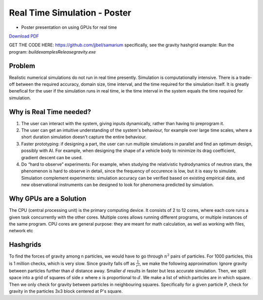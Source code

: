 Real Time Simulation - Poster
==============================

* Poster presentation on using GPUs for real time

`Download PDF <https://drive.google.com/file/d/1OC7ySoN1FaaiXtPyvp79Pdb_BZyvw8F4/view?usp=sharing>`_

.. image:: media/poster.jpg

GET THE CODE HERE: https://github.com/jjbel/samarium
specifically, see the gravity hashgrid example:
Run the program: `build\examples\Release\gravity.exe`

Problem
------------------------
Realistic numerical simulations do not run in real time presently.
Simulation is computationally intensive. There is a trade-off between the required accuracy, domain size, time interval, and the time required for the simulation itself. It is greatly benefical for the user if the simulation runs in real time, ie the time interval in the system equals the time required for simulation. 

Why is Real Time needed?
------------------------
1. The user can interact with the system, giving inputs dynamically, rather than having to preprogram it.
2. The user can get an intuitive understanding of the system's behaviour, for example over large time scales, where a short duration simulation doesn't capture the entire behaviour.
3. Faster prototyping: if designing a part, the user can run multiple simulations in parallel and find an optimum design, possibly with AI. For example, when designing the shape of a vehicle body to minimize its drag coefficient, gradient descent can be used.
4. Do “hard to observe” experiments: For example, when studying the relativistic hydrodynamics of neutron stars, the phenomenon is hard to observe in detail, since the frequency of occurence is low, but it is easy to simulate. Simulation complement experiments: simulation accuracy can be verified based on existing empirical data, and new observational instruments can be designed to look for phenomena predicted by simulation.

Why GPUs are a Solution
------------------------
The CPU (central processing unit) is the primary computing device. It consists of 2 to 12 cores, where each core runs a given task concurrently with the other cores. Multiple cores allows running different programs, or multiple instances of the same program.
CPU cores are general purpose: they are meant for math calculation, as well as working with files, network etc

Hashgrids
---------

To find the forces of gravity among n particles, we would have to go through :math:`n^2` pairs of particles. For 1000 particles, this is 1 million checks, which is very slow.
Since gravity falls off as :math:`\frac{1}{r^2}`, we make the following approximation:
Ignore gravity between particles further than :math:`d` distance away. Smaller :math:`d` results in faster but less accurate simulation.
Then, we split space into a grid of squares of side :math:`s` where :math:`s` is proportional to :math:`d`.
We make a list of which particles are in which square. Then we only check for gravity between particles in neighbouring squares. Specifically for a given particle P, check for gravity in the particles 3x3 block centered at P's square.
